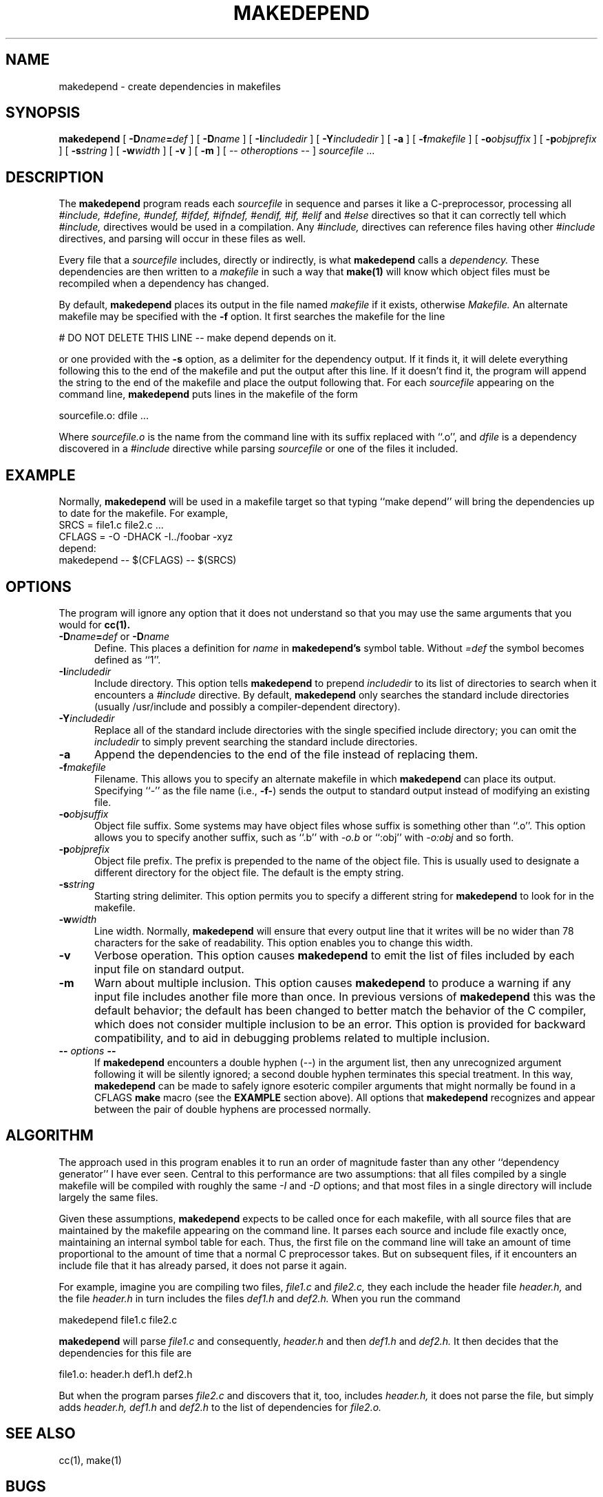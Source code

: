 .\" $Xorg: mkdepend.man,v 1.3 2000/08/17 19:41:51 cpqbld Exp $
.\" Copyright (c) 1993, 1994, 1998 The Open Group
.\" 
.\" All Rights Reserved.
.\" 
.\" The above copyright notice and this permission notice shall be included in
.\" all copies or substantial portions of the Software.
.\" 
.\" THE SOFTWARE IS PROVIDED "AS IS", WITHOUT WARRANTY OF ANY KIND, EXPRESS OR
.\" IMPLIED, INCLUDING BUT NOT LIMITED TO THE WARRANTIES OF MERCHANTABILITY,
.\" FITNESS FOR A PARTICULAR PURPOSE AND NONINFRINGEMENT.  IN NO EVENT SHALL 
.\" THE OPEN GROUP BE LIABLE FOR ANY CLAIM, DAMAGES OR OTHER LIABILITY, 
.\" WHETHER IN AN ACTION OF CONTRACT, TORT OR OTHERWISE, ARISING FROM, OUT OF 
.\" OR IN CONNECTION WITH THE SOFTWARE OR THE USE OR OTHER DEALINGS IN THE 
.\" SOFTWARE.
.\" 
.\" Except as contained in this notice, the name of The Open Group shall not 
.\" be used in advertising or otherwise to promote the sale, use or other 
.\" dealing in this Software without prior written authorization from The
.\" Open Group.
.\"
.\" $XFree86: xc/config/makedepend/mkdepend.man,v 1.4 2001/02/07 22:51:55 tsi Exp $
.\"
.TH MAKEDEPEND 1 __xorgversion__
.UC 4
.SH NAME
makedepend \- create dependencies in makefiles
.SH SYNOPSIS
.B makedepend
[
.BI \-D name\fB=\fPdef
] [
.BI \-D name
] [
.BI \-I includedir
] [
.BI \-Y includedir
] [
.B \-a
] [
.BI \-f makefile
] [
.BI \-o objsuffix
] [
.BI \-p objprefix
] [
.BI \-s string
] [
.BI \-w width
] [
.B \-v
] [
.B \-m
] [
\-\^\-
.I otheroptions
\-\^\-
]
.I sourcefile
\&.\|.\|.
.br
.SH DESCRIPTION
The
.B makedepend
program reads each
.I sourcefile
in sequence and parses it like a C-preprocessor,
processing all
.I #include,
.I #define,
.I #undef,
.I #ifdef,
.I #ifndef,
.I #endif,
.I #if,
.I #elif
and
.I #else
directives so that it can correctly tell which
.I #include,
directives would be used in a compilation.
Any
.I #include,
directives can reference files having other
.I #include
directives, and parsing will occur in these files as well.
.PP
Every file that a
.I sourcefile
includes,
directly or indirectly,
is what
.B makedepend
calls a \fIdependency.\fP
These dependencies are then written to a
.I makefile
in such a way that
.B make(1)
will know which object files must be recompiled when a dependency has changed.
.PP
By default,
.B makedepend
places its output in the file named
.I makefile
if it exists, otherwise
.I Makefile.
An alternate makefile may be specified with the
.B \-f
option.
It first searches the makefile for
the line
.sp
\&    # DO NOT DELETE THIS LINE \-\^\- make depend depends on it.
.sp
or one provided with the
.B \-s
option,
as a delimiter for the dependency output.
If it finds it, it will delete everything
following this to the end of the makefile
and put the output after this line.
If it doesn't find it, the program
will append the string to the end of the makefile
and place the output following that.
For each
.I sourcefile
appearing on the command line,
.B makedepend
puts lines in the makefile of the form
.sp
     sourcefile.o:\0dfile .\|.\|.
.sp
Where \fIsourcefile.o\fP is the name from the command
line with its suffix replaced with ``.o'',
and \fIdfile\fP is a dependency discovered in a
.I #include
directive while parsing
.I sourcefile
or one of the files it included.
.SH EXAMPLE
Normally,
.B makedepend
will be used in a makefile target so that typing ``make depend'' will
bring the dependencies up to date for the makefile.
For example,
.nf
    SRCS\0=\0file1.c\0file2.c\0.\|.\|.
    CFLAGS\0=\0\-O\0\-DHACK\0\-I\^.\^.\^/foobar\0\-xyz
    depend:
            makedepend\0\-\^\-\0$(CFLAGS)\0\-\^\-\0$(SRCS)
.fi
.SH OPTIONS
The program
will ignore any option that it does not understand so that you may use
the same arguments that you would for
.B cc(1).
.TP 5
.B \-D\fIname\fP=\fIdef\fP \fRor\fP \-D\fIname\fP
Define.
This places a definition for
.I name
in
.B makedepend's
symbol table.
Without 
.I =def\|
the symbol becomes defined as ``1''.
.TP 5
.B \-I\fIincludedir\fP
Include directory.
This option tells
.B makedepend
to prepend
.I includedir
to its list of directories to search when it encounters
a
.I #include
directive.
By default,
.B makedepend
only searches the standard include directories (usually /usr/include
and possibly a compiler-dependent directory).
.TP 5
.B \-Y\fIincludedir\fP
Replace all of the standard include directories with the single specified
include directory; you can omit the
.I includedir
to simply prevent searching the standard include directories.
.TP 5
.B \-a
Append the dependencies to the end of the file instead of replacing them. 
.TP 5
.B \-f\fImakefile\fP
Filename.
This allows you to specify an alternate makefile in which
.B makedepend
can place its output.
Specifying ``\-'' as the file name (i.e., \fB\-f\-\fP) sends the
output to standard output instead of modifying an existing file.
.TP 5
.B \-o\fIobjsuffix\fP
Object file suffix.
Some systems may have object files whose suffix is something other
than ``.o''.
This option allows you to specify another suffix, such as
``.b'' with
.I \-o.b
or ``:obj''
with
.I \-o:obj
and so forth.
.TP 5
.B \-p\fIobjprefix\fP
Object file prefix.
The prefix is prepended to the name of the object file. This is
usually used to designate a different directory for the object file.
The default is the empty string.
.TP 5
.B \-s\fIstring\fP
Starting string delimiter.
This option permits you to specify
a different string for
.B makedepend
to look for in the makefile.
.TP 5
.B \-w\fIwidth\fP
Line width.
Normally,
.B makedepend
will ensure that every output line that it writes will be no wider than
78 characters for the sake of readability.
This option enables you to change this width.
.TP 5
.B \-v
Verbose operation.
This option causes 
.B makedepend
to emit the list of files included by each input file on standard output.
.TP 5
.B \-m
Warn about multiple inclusion.
This option causes 
.B makedepend
to produce a warning if any input file includes another file more than
once.  In previous versions of 
.B makedepend
this was the default behavior; the default has been changed to better
match the behavior of the C compiler, which does not consider multiple
inclusion to be an error.  This option is provided for backward 
compatibility, and to aid in debugging problems related to multiple
inclusion.
.TP 5
.B "\-\^\- \fIoptions\fP \-\^\-"
If
.B makedepend
encounters a double hyphen (\-\^\-) in the argument list,
then any unrecognized argument following it
will be silently ignored; a second double hyphen terminates this
special treatment.
In this way,
.B makedepend
can be made to safely ignore esoteric compiler arguments that might
normally be found in a CFLAGS
.B make
macro (see the
.B EXAMPLE
section above).
All options that
.B makedepend
recognizes and appear between the pair of double hyphens
are processed normally.
.SH ALGORITHM
The approach used in this program enables it to run an order of magnitude
faster than any other ``dependency generator'' I have ever seen.
Central to this performance are two assumptions:
that all files compiled by a single
makefile will be compiled with roughly the same
.I \-I
and
.I \-D
options;
and that most files in a single directory will include largely the
same files.
.PP
Given these assumptions,
.B makedepend
expects to be called once for each makefile, with
all source files that are maintained by the
makefile appearing on the command line.
It parses each source and include
file exactly once, maintaining an internal symbol table
for each.
Thus, the first file on the command line will take an amount of time
proportional to the amount of time that a normal C preprocessor takes.
But on subsequent files, if it encounters an include file
that it has already parsed, it does not parse it again.
.PP
For example,
imagine you are compiling two files,
.I file1.c
and
.I file2.c,
they each include the header file
.I header.h,
and the file
.I header.h
in turn includes the files
.I def1.h
and
.I def2.h.
When you run the command
.sp
    makedepend\0file1.c\0file2.c
.sp
.B makedepend
will parse
.I file1.c
and consequently,
.I header.h
and then
.I def1.h
and
.I def2.h.
It then decides that the dependencies for this file are
.sp
    file1.o:\0header.h\0def1.h\0def2.h
.sp
But when the program parses
.I file2.c
and discovers that it, too, includes
.I header.h,
it does not parse the file,
but simply adds
.I header.h,
.I def1.h
and
.I def2.h
to the list of dependencies for
.I file2.o.
.SH "SEE ALSO"
cc(1), make(1)
.SH BUGS
.B makedepend
parses, but does not currently evaluate, the SVR4 #predicate(token-list)
preprocessor expression; such expressions are simply assumed to be true.
This may cause the wrong
.I #include
directives to be evaluated.
.PP
Imagine you are parsing two files,
say
.I file1.c
and
.I file2.c,
each includes the file
.I def.h.
The list of files that
.I def.h
includes might truly be different when
.I def.h
is included by
.I file1.c
than when it is included by
.I file2.c.
But once
.B makedepend
arrives at a list of dependencies for a file,
it is cast in concrete.
.SH AUTHOR
Todd Brunhoff, Tektronix, Inc. and MIT Project Athena
